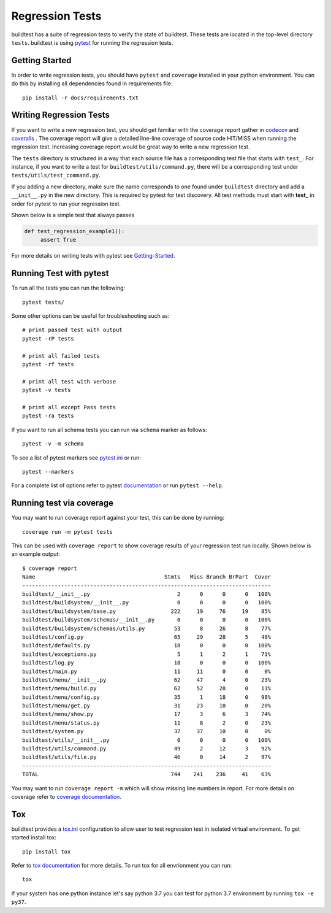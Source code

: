 Regression Tests
=================

buildtest has a suite of regression tests to verify the state of buildtest. These
tests are located in the top-level directory ``tests``. buildtest is using
`pytest <https://docs.pytest.org/en/latest/>`_ for running the regression tests.

Getting Started
----------------

In order to write regression tests, you should have ``pytest`` and ``coverage``
installed in your python environment. You can do this by installing all
dependencies found in requirements file::

    pip install -r docs/requirements.txt


Writing Regression Tests
-------------------------

If you want to write a new regression test, you should get familiar with the
coverage report gather in `codecov <https://codecov.io/gh/buildtesters/buildtest>`_
and `coveralls <https://coveralls.io/github/buildtesters/buildtest>`_ . The
coverage report will give a detailed line-line coverage of source
code HIT/MISS when running the regression test. Increasing coverage report would
be great way to write a new regression test.

The ``tests`` directory is structured in a way that each source file has a
corresponding test file that starts with ``test_``. For instance, if you want to
write a test for ``buildtest/utils/command.py``, there will be a corresponding
test under ``tests/utils/test_command.py``.

If you adding a new directory, make sure the name corresponds to one found under
``buildtest`` directory  and add a ``__init__.py`` in the new directory. This is
required by pytest for test discovery. All test methods must start
with **test_** in order for pytest to run your regression test.

Shown below is a simple test that always passes

.. code-block:: python

       def test_regression_example1():
            assert True

For more details on writing tests with pytest see
`Getting-Started <https://docs.pytest.org/en/latest/getting-started.html#installation-and-getting-started>`_.

Running Test with pytest
------------------------

To run all the tests you can run the following::

  pytest tests/

Some other options can be useful for troubleshooting such as::

    # print passed test with output
    pytest -rP tests

    # print all failed tests
    pytest -rf tests

    # print all test with verbose
    pytest -v tests

    # print all except Pass tests
    pytest -ra tests

If you want to run all schema tests you can run via ``schema`` marker as follows::

   pytest -v -m schema

To see a list of pytest markers see `pytest.ini <https://github.com/buildtesters/buildtest/blob/devel/pytest.ini>`_
or run::

  pytest --markers

For a complete list of options refer to pytest `documentation <https://docs.pytest.org/en/latest/contents.html>`_
or run ``pytest --help``.

.. _coverage_test:

Running test via coverage
--------------------------

You may want to run coverage report against your test, this can be done by running::

    coverage run -m pytest tests

This can be used with ``coverage report`` to show coverage results of your
regression test run locally. Shown below is an example output::

    $ coverage report
    Name                                        Stmts   Miss Branch BrPart  Cover
    -----------------------------------------------------------------------------
    buildtest/__init__.py                           2      0      0      0   100%
    buildtest/buildsystem/__init__.py               0      0      0      0   100%
    buildtest/buildsystem/base.py                 222     19     76     19    85%
    buildtest/buildsystem/schemas/__init__.py       0      0      0      0   100%
    buildtest/buildsystem/schemas/utils.py         53      8     26      8    77%
    buildtest/config.py                            65     29     28      5    48%
    buildtest/defaults.py                          18      0      0      0   100%
    buildtest/exceptions.py                         5      1      2      1    71%
    buildtest/log.py                               18      0      0      0   100%
    buildtest/main.py                              11     11      0      0     0%
    buildtest/menu/__init__.py                     62     47      4      0    23%
    buildtest/menu/build.py                        62     52     28      0    11%
    buildtest/menu/config.py                       35      1     18      0    98%
    buildtest/menu/get.py                          31     23     10      0    20%
    buildtest/menu/show.py                         17      3      6      3    74%
    buildtest/menu/status.py                       11      8      2      0    23%
    buildtest/system.py                            37     37     10      0     0%
    buildtest/utils/__init__.py                     0      0      0      0   100%
    buildtest/utils/command.py                     49      2     12      3    92%
    buildtest/utils/file.py                        46      0     14      2    97%
    -----------------------------------------------------------------------------
    TOTAL                                         744    241    236     41    63%


You may want to run ``coverage report -m`` which will show missing line numbers
in report. For more details on coverage refer to
`coverage documentation <https://coverage.readthedocs.io/>`_.


Tox
----

buildtest provides a `tox.ini <https://github.com/buildtesters/buildtest/blob/devel/tox.ini>`_
configuration to allow user to test regression test in isolated virtual environment.
To get started install tox::

    pip install tox

Refer to `tox documentation <https://tox.readthedocs.io/en/latest/>`_ for more details.
To run tox for all envrionment you can run::

    tox

If your system has one python instance let's say python 3.7 you can
test for python 3.7 environment by running ``tox -e py37``.
